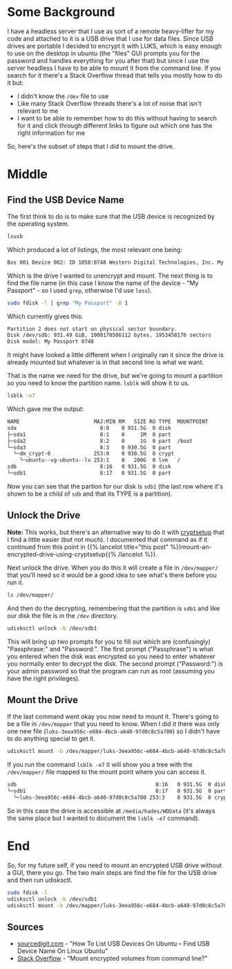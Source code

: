 #+BEGIN_COMMENT
.. title: Mounting An Encrypted USB Drive From the Command Line
.. slug: mounting-an-encrypted-usb-drive
.. date: 2020-09-24 18:26:30 UTC-07:00
.. tags: ubuntu,how-to,luks
.. category: How-To
.. link: 
.. description: Mounting a luks encrypted USB drive from the command line.
.. type: text
.. status: 
.. updated: 2020-12-05 16:19:00 UTC-07:00

#+END_COMMENT
#+OPTIONS: ^:{}
#+TOC: headlines 2
* Some Background
  I have a headless server that I use as sort of a remote heavy-lifter for my code and attached to it is a USB drive that I use for data files. Since USB drives are portable I decided to encrypt it with LUKS, which is easy enough to use on the desktop in ubuntu (the "files" GUI prompts you for the password and handles everything for you after that) but since I use the server headless I have to be able to mount it from the command line. If you search for it there's a Stack Overflow thread that tells you mostly how to do it but:

  - I didn't know the =/dev= file to use
  - Like many Stack Overflow threads there's a lot of noise that isn't relevant to me
  - I want to be able to remember how to do this without having to search for it and click through different links to figure out which one has the right information for me

So, here's the subset of steps that I did to mount the drive.

* Middle
** Find the USB Device Name
   The first think to do is to make sure that the USB device is recognized by the operating system.

#+begin_src bash
lsusb
#+end_src

Which produced a lot of listings, the most relevant one being:

#+begin_src bash
Bus 001 Device 002: ID 1058:0748 Western Digital Technologies, Inc. My Passport (WDBKXH, WDBY8L)
#+end_src

Which is the drive I wanted to unencrypt and mount. The next thing is to find the file name (in this case I know the name of the device - "My Passport" - so I used =grep=, otherwise I'd use =less=).

#+begin_src bash
sudo fdisk -l | grep "My Passport" -B 1
#+end_src

Which currently gives this:

#+begin_src bash
Partition 2 does not start on physical sector boundary.
Disk /dev/sdb: 931.49 GiB, 1000170586112 bytes, 1953458176 sectors
Disk model: My Passport 0748
#+end_src

It might have looked a little different when I originally ran it since the drive is already mounted but whatever is in that second line is what we want.

That is the name we need for the drive, but we're going to mount a partition so you need to know the partition name. =lsblk= will show it to us.

#+begin_src bash
lsblk -e7
#+end_src

Which gave me the output:

#+begin_src bash
NAME                        MAJ:MIN RM   SIZE RO TYPE  MOUNTPOINT
sda                           8:0    0 931.5G  0 disk  
├─sda1                        8:1    0     1M  0 part  
├─sda2                        8:2    0     1G  0 part  /boot
└─sda3                        8:3    0 930.5G  0 part  
  └─dm_crypt-0              253:0    0 930.5G  0 crypt 
    └─ubuntu--vg-ubuntu--lv 253:1    0   200G  0 lvm   /
sdb                           8:16   0 931.5G  0 disk  
└─sdb1                        8:17   0 931.5G  0 part
#+end_src

Now you can see that the partion for our disk is =sdb1= (the last row where it's shown to be a child of =sdb= and that its TYPE is a partition).

** Unlock the Drive
**Note:** This works, but there's an alternative way to do it with [[https://manpages.ubuntu.com/manpages/xenial/man8/cryptsetup.8.html][cryptsetup]] that I find a little easier (but not much). I documented that command as if it continued from this point in {{% lancelot title="this post" %}}mount-an-encrypted-drive-using-cryptsetup{{% /lancelot %}}.

Next unlock the drive. When you do this it will create a file in =/dev/mapper/= that you'll need so it would be a good idea to see what's there before you run it.

#+begin_src bash
ls /dev/mapper/
#+end_src

And then do the decrypting, remembering that the partition is =sdb1= and like our disk the file is in the =/dev= directory.

#+begin_src bash
udisksctl unlock -b /dev/sdb1
#+end_src


This will bring up two prompts for you to fill out which are (confusingly) "Passphrase:" and "Password:". The first prompt ("Passphrase") is what you entered when the disk was encrypted so you need to enter whatever you normally enter to decrypt the disk. The second prompt ("Password:") is your admin password so that the program can run as root (assuming you have the right privileges).

** Mount the Drive
   If the last command went okay you now need to mount it. There's going to be a file in =/dev/mapper= that you need to know. When I did it there was only one new file (=luks-3eea956c-e684-4bcb-a640-97d0c8c5a700=) so I didn't have to do anything special to get it.

#+begin_src bash
udisksctl mount -b /dev/mapper/luks-3eea956c-e684-4bcb-a640-97d0c8c5a700
#+end_src

If you run the command =lsblk -e7= it will show you a tree with the =/dev/mapper/= file mapped to the mount point where you can access it.

#+begin_src bash
sdb                                             8:16   0 931.5G  0 disk  
└─sdb1                                          8:17   0 931.5G  0 part  
  └─luks-3eea956c-e684-4bcb-a640-97d0c8c5a700 253:3    0 931.5G  0 crypt /media/hades/WDData
#+end_src

So in this case the drive is accessible at =/media/hades/WDData= (it's always the same place but I wanted to document the =lsblk -e7= command).
* End
  So, for my future self, if you need to mount an encrypted USB drive without a GUI, there you go. The two main steps are find the file for the USB drive and then run udisksctl.

#+begin_src bash
sudo fdisk -l
udisksctl unlock -b /dev/sdb1
udisksctl mount -b /dev/mapper/luks-3eea956c-e684-4bcb-a640-97d0c8c5a700
#+end_src
** Sources
   - [[https://sourcedigit.com/21292-list-usb-devices-ubuntu-find-usb-device-name-linux-ubuntu/][sourcedigit.com]] - "How To List USB Devices On Ubuntu – Find USB Device Name On Linux Ubuntu"
   - [[https://askubuntu.com/questions/63594/mount-encrypted-volumes-from-command-line][Stack Overflow]] - "Mount encrypted volumes from command line?"
